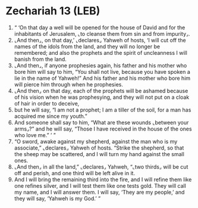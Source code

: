 * Zechariah 13 (LEB)
:PROPERTIES:
:ID: LEB/38-ZEC13
:END:

1. “ ‘On that day a well will be opened for the house of David and for the inhabitants of Jerusalem, ⌞to cleanse them from sin and from impurity⌟.
2. ⌞And then⌟, on that day,’ ⌞declares⌟ Yahweh of hosts, ‘I will cut off the names of the idols from the land, and they will no longer be remembered; and also the prophets and the spirit of uncleanness I will banish from the land.
3. ⌞And then⌟, if anyone prophesies again, his father and his mother who bore him will say to him, “You shall not live, because you have spoken a lie in the name of Yahweh!” And his father and his mother who bore him will pierce him through when he prophesies.
4. ⌞And then⌟ on that day, each of the prophets will be ashamed because of his vision when he was prophesying, and they will not put on a cloak of hair in order to deceive,
5. but he will say, “I am not a prophet; I am a tiller of the soil, for a man has acquired me since my youth.”
6. And someone shall say to him, “What are these wounds ⌞between your arms⌟?” and he will say, “Those I have received in the house of the ones who love me.” ’ ”
7. “O sword, awake against my shepherd, against the man who is my associate,” ⌞declares⌟ Yahweh of hosts. “Strike the shepherd, so that the sheep may be scattered, and I will turn my hand against the small ones.
8. ⌞And then⌟ in all the land,” ⌞declares⌟ Yahweh, “⌞two thirds⌟ will be cut off and perish, and one third will be left alive in it.
9. And I will bring the remaining third into the fire, and I will refine them like one refines silver, and I will test them like one tests gold. They will call my name, and I will answer them. I will say, ‘They are my people,’ and they will say, ‘Yahweh is my God.’ ”
